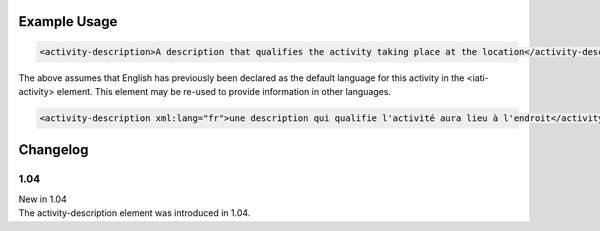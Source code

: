 

Example Usage
~~~~~~~~~~~~~

.. code-block:: xml

    <activity-description>A description that qualifies the activity taking place at the location</activity-description>

The above assumes that English has previously been declared as the default language for this activity in the <iati-activity> element. 
This element may be re-used to provide information in other languages.

.. code-block:: xml

    <activity-description xml:lang="fr">une description qui qualifie l'activité aura lieu à l'endroit</activity-description>

Changelog
~~~~~~~~~

1.04
^^^^

| New in 1.04
| The activity-description element was introduced in 1.04.
